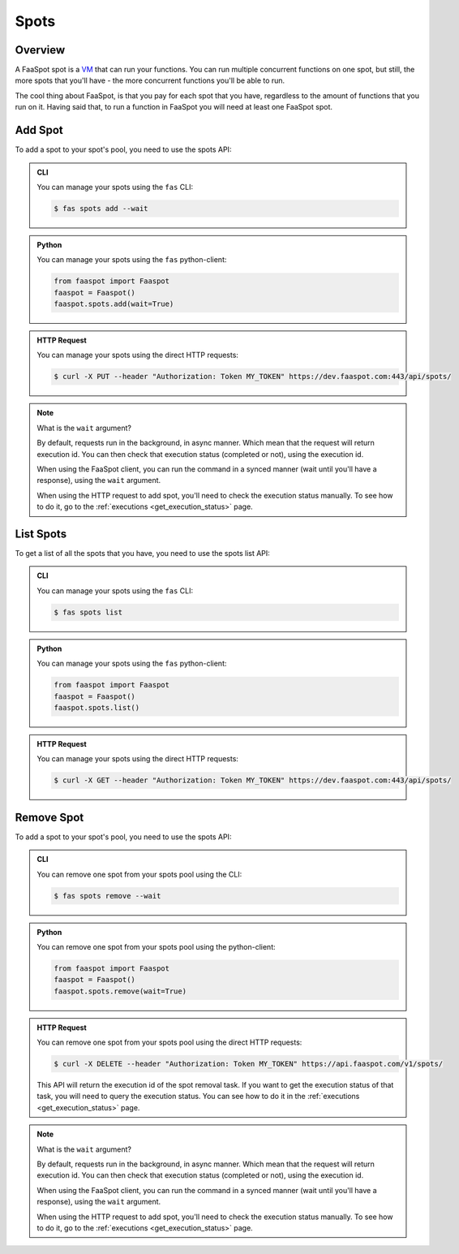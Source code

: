 
.. _spots:

=====
Spots
=====

Overview
--------

A FaaSpot spot is a `VM <https://en.wikipedia.org/wiki/Virtual_machine>`_ that can run your functions.
You can run multiple concurrent functions on one spot, but still,
the more spots that you'll have - the more concurrent functions you'll be able to run.

The cool thing about FaaSpot, is that you pay for each spot that you have,
regardless to the amount of functions that you run on it.
Having said that, to run a function in FaaSpot you will need at least one FaaSpot spot.


.. _add_spot:

Add Spot
--------

To add a spot to your spot's pool, you need to use the spots API:


..  admonition:: CLI
    :class: open-toggle

    You can manage your spots using the ``fas`` CLI:

    .. code-block:: sh

        $ fas spots add --wait


..  admonition:: Python
    :class: toggle

    You can manage your spots using the ``fas`` python-client:

    .. code-block:: python

       from faaspot import Faaspot
       faaspot = Faaspot()
       faaspot.spots.add(wait=True)


..  admonition:: HTTP Request
    :class: toggle

    You can manage your spots using the direct HTTP requests:

    .. code-block:: sh

       $ curl -X PUT --header "Authorization: Token MY_TOKEN" https://dev.faaspot.com:443/api/spots/

.. note::
    What is the ``wait`` argument?

    By default, requests run in the background, in async manner.
    Which mean that the request will return execution id.
    You can then check that execution status (completed or not), using the execution id.

    When using the FaaSpot client, you can run the command in a synced manner (wait until you'll have a response),
    using the ``wait`` argument.

    When using the HTTP request to add spot, you'll need to check the execution status manually.
    To see how to do it, go to the :ref:`executions <get_execution_status>` page.


List Spots
----------

To get a list of all the spots that you have, you need to use the spots list API:


..  admonition:: CLI
    :class: open-toggle

    You can manage your spots using the ``fas`` CLI:

    .. code-block:: sh

        $ fas spots list


..  admonition:: Python
    :class: toggle

    You can manage your spots using the ``fas`` python-client:

    .. code-block:: python

       from faaspot import Faaspot
       faaspot = Faaspot()
       faaspot.spots.list()


..  admonition:: HTTP Request
    :class: toggle

    You can manage your spots using the direct HTTP requests:

    .. code-block:: sh

       $ curl -X GET --header "Authorization: Token MY_TOKEN" https://dev.faaspot.com:443/api/spots/


Remove Spot
-----------

To add a spot to your spot's pool, you need to use the spots API:


..  admonition:: CLI
    :class: open-toggle

    You can remove one spot from your spots pool using the CLI:

    .. code-block:: sh

        $ fas spots remove --wait


..  admonition:: Python
    :class: toggle

    You can remove one spot from your spots pool using the python-client:

    .. code-block:: python

       from faaspot import Faaspot
       faaspot = Faaspot()
       faaspot.spots.remove(wait=True)


..  admonition:: HTTP Request
    :class: toggle

    You can remove one spot from your spots pool using the direct HTTP requests:

    .. code-block:: sh

       $ curl -X DELETE --header "Authorization: Token MY_TOKEN" https://api.faaspot.com/v1/spots/

    This API will return the execution id of the spot removal task.
    If you want to get the execution status of that task, you will need to query the execution status.
    You can see how to do it in the :ref:`executions <get_execution_status>` page.

.. note::
    What is the ``wait`` argument?

    By default, requests run in the background, in async manner.
    Which mean that the request will return execution id.
    You can then check that execution status (completed or not), using the execution id.

    When using the FaaSpot client, you can run the command in a synced manner (wait until you'll have a response),
    using the ``wait`` argument.

    When using the HTTP request to add spot, you'll need to check the execution status manually.
    To see how to do it, go to the :ref:`executions <get_execution_status>` page.